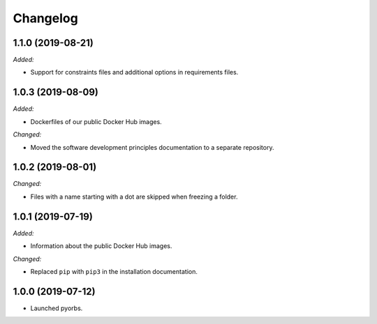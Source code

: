 Changelog
=========

1.1.0 (2019-08-21)
------------------
*Added:*

- Support for constraints files and additional options in requirements files.

1.0.3 (2019-08-09)
------------------
*Added:*

- Dockerfiles of our public Docker Hub images.

*Changed:*

- Moved the software development principles documentation to a separate repository.

1.0.2 (2019-08-01)
------------------
*Changed:*

- Files with a name starting with a dot are skipped when freezing a folder.

1.0.1 (2019-07-19)
------------------
*Added:*

- Information about the public Docker Hub images.

*Changed:*

- Replaced ``pip`` with ``pip3`` in the installation documentation.

1.0.0 (2019-07-12)
------------------
- Launched pyorbs.
